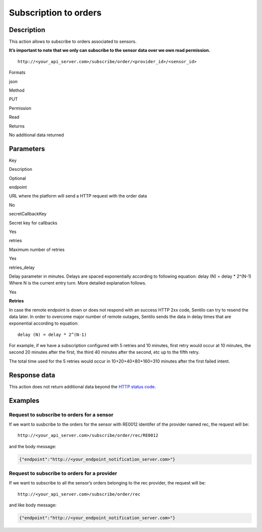Subscription to orders
======================

Description
-----------

This action allows to subscribe to orders associated to sensors.

**It’s important to note that we only can subscribe to the sensor data
over we own read permission.**

::

   http://<your_api_server.com>/subscribe/order/<provider_id>/<sensor_id>

.. raw:: html

   <table>

.. raw:: html

   <tbody>

.. raw:: html

   <tr>

.. raw:: html

   <th>

Formats

.. raw:: html

   </th>

.. raw:: html

   <td>

json

.. raw:: html

   </td>

.. raw:: html

   </tr>

.. raw:: html

   <tr>

.. raw:: html

   <th>

Method

.. raw:: html

   </th>

.. raw:: html

   <td>

PUT

.. raw:: html

   </td>

.. raw:: html

   </tr>

.. raw:: html

   <tr>

.. raw:: html

   <th>

Permission

.. raw:: html

   </th>

.. raw:: html

   <td>

Read

.. raw:: html

   </td>

.. raw:: html

   </tr>

.. raw:: html

   <tr>

.. raw:: html

   <th>

Returns

.. raw:: html

   </th>

.. raw:: html

   <td>

No additional data returned

.. raw:: html

   </td>

.. raw:: html

   </tr>

.. raw:: html

   </tbody>

.. raw:: html

   </table>

Parameters
----------

.. raw:: html

   <table>

.. raw:: html

   <tbody>

.. raw:: html

   <tr>

.. raw:: html

   <th>

Key

.. raw:: html

   </th>

.. raw:: html

   <th>

Description

.. raw:: html

   </th>

.. raw:: html

   <th>

Optional

.. raw:: html

   </th>

.. raw:: html

   </tr>

.. raw:: html

   <tr>

.. raw:: html

   <td>

endpoint

.. raw:: html

   </td>

.. raw:: html

   <td>

URL where the platform will send a HTTP request with the order data

.. raw:: html

   </td>

.. raw:: html

   <td>

No

.. raw:: html

   </td>

.. raw:: html

   </tr>

.. raw:: html

   <tr>

.. raw:: html

   <td>

secretCallbackKey

.. raw:: html

   </td>

.. raw:: html

   <td>

Secret key for callbacks

.. raw:: html

   </td>

.. raw:: html

   <td>

Yes

.. raw:: html

   </td>

.. raw:: html

   </tr>

.. raw:: html

   <tr>

.. raw:: html

   <td>

retries

.. raw:: html

   </td>

.. raw:: html

   <td>

Maximum number of retries

.. raw:: html

   </td>

.. raw:: html

   <td>

Yes

.. raw:: html

   </td>

.. raw:: html

   </tr>

.. raw:: html

   <tr>

.. raw:: html

   <td>

retries_delay

.. raw:: html

   </td>

.. raw:: html

   <td>

Delay parameter in minutes. Delays are spaced exponentially according to
following equation: delay (N) = delay \* 2^(N-1) Where N is the current
entry turn. More detailed explanation follows.

.. raw:: html

   </td>

.. raw:: html

   <td>

Yes

.. raw:: html

   </td>

.. raw:: html

   </tr>

.. raw:: html

   </tbody>

.. raw:: html

   </table>

**Retries**

In case the remote endpoint is down or does not respond with an success
HTTP 2xx code, Sentilo can try to resend the data later. In order to
overcome major number of remote outages, Sentilo sends the data in delay
times that are exponential according to equation:

::

   delay (N) = delay * 2^(N-1)

For example, if we have a subscription configured with 5 retries and 10
minutes, first retry would occur at 10 minutes, the second 20 minutes
after the first, the third 40 minutes after the second, etc up to the
fifth retry.

The total time used for the 5 retries would occur in 10+20+40+80+160=310
minutes after the first failed intent.

Response data
-------------

This action does not return additional data beyond the `HTTP status
code <../../general_model#reply>`__.

Examples
--------

Request to subscribe to orders for a sensor
~~~~~~~~~~~~~~~~~~~~~~~~~~~~~~~~~~~~~~~~~~~

If we want to susbcribe to the orders for the sensor with RE0012
identifer of the provider named rec, the request will be:

::

   http://<your_api_server.com>/subscribe/order/rec/RE0012

and the body message:

.. code:: json

   {"endpoint":"http://<your_endpoint_notification_server.com>"}

Request to subscribe to orders for a provider
~~~~~~~~~~~~~~~~~~~~~~~~~~~~~~~~~~~~~~~~~~~~~

If we want to subscribe to all the sensor’s orders belonging to the rec
provider, the request will be:

::

   http://<your_api_server.com>/subscribe/order/rec

and like body message:

.. code:: json

   {"endpoint":"http://<your_endpoint_notification_server.com>"}
